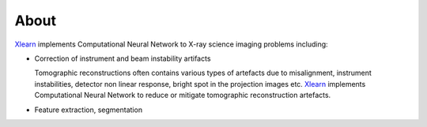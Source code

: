 =====
About
=====

`Xlearn <https://github.com/tomography/xlearn>`_ implements Computational Neural Network to
X-ray science imaging problems including:

* Correction of instrument and beam instability artifacts
  
  Tomographic reconstructions often contains various types of artefacts due to misalignment, instrument instabilities, detector non linear response, bright spot in the projection images etc. `Xlearn <https://github.com/tomography/xlearn>`_ implements Computational Neural Network to reduce or mitigate tomographic reconstruction artefacts.


* Feature extraction, segmentation



.. contents:: Contents:
   :local:
